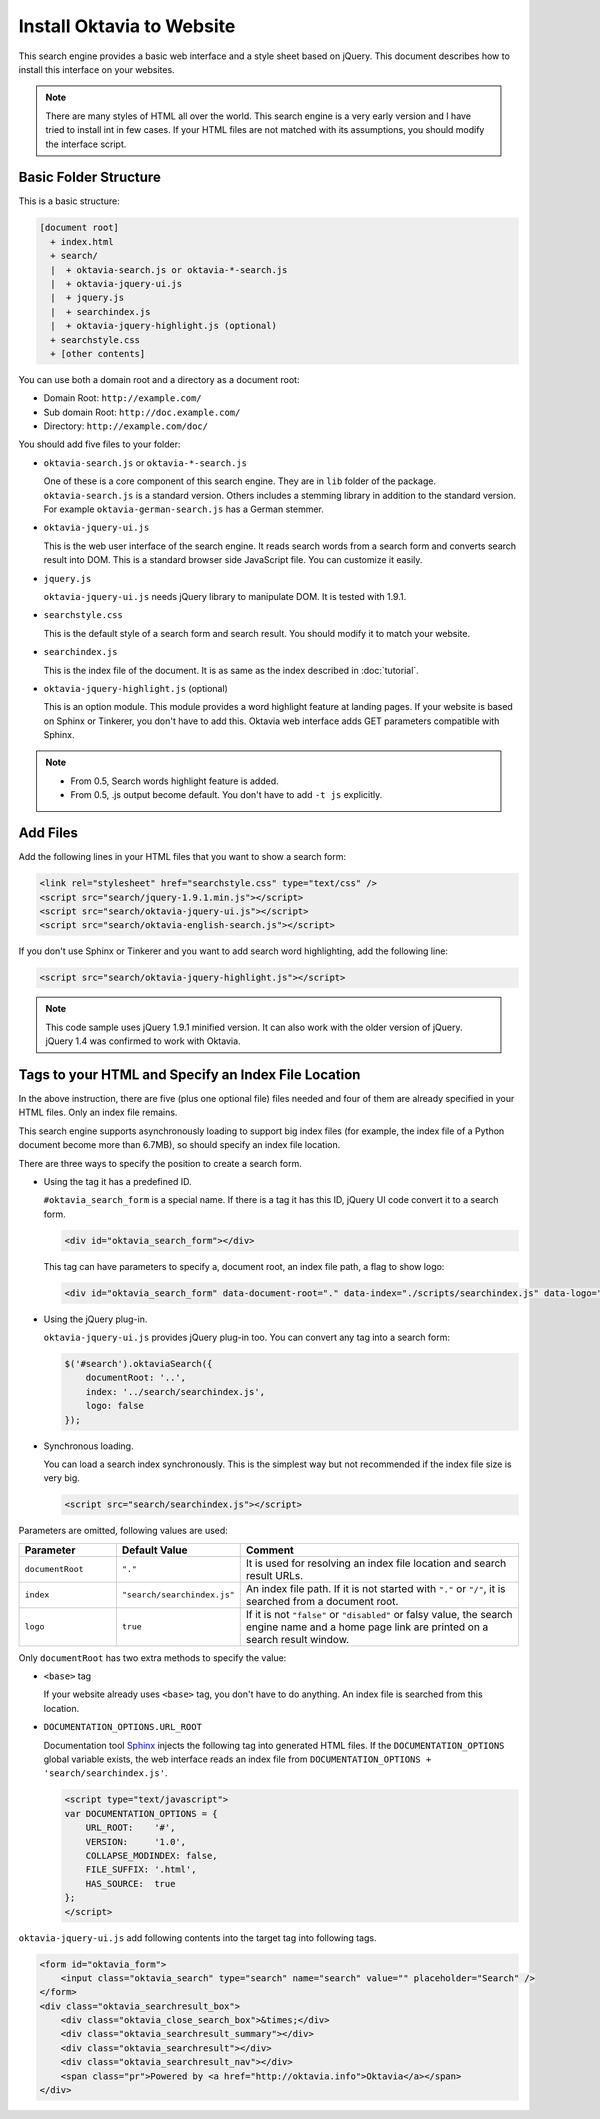 Install Oktavia to Website
==========================

This search engine provides a basic web interface and a style sheet based on jQuery. This document describes how to install this interface on your websites.

.. note::

   There are many styles of HTML all over the world. This search engine is a very early version and I have tried to install int in few cases.
   If your HTML files are not matched with its assumptions, you should modify the interface script.

Basic Folder Structure
----------------------

This is a basic structure:

.. code-block:: none

   [document root]
     + index.html
     + search/
     |  + oktavia-search.js or oktavia-*-search.js
     |  + oktavia-jquery-ui.js
     |  + jquery.js
     |  + searchindex.js
     |  + oktavia-jquery-highlight.js (optional)
     + searchstyle.css
     + [other contents]

You can use both a domain root and a directory as a document root:

* Domain Root: ``http://example.com/``
* Sub domain Root: ``http://doc.example.com/``
* Directory: ``http://example.com/doc/``

You should add five files to your folder:

* ``oktavia-search.js`` or ``oktavia-*-search.js``

  One of these is a core component of this search engine. They are in ``lib`` folder of the package. ``oktavia-search.js`` is a standard version. Others includes a stemming library
  in addition to the standard version.  For example ``oktavia-german-search.js`` has a German stemmer.

* ``oktavia-jquery-ui.js``

  This is the web user interface of the search engine. It reads search words from a search form and converts search result into DOM.
  This is a standard browser side JavaScript file. You can customize it easily.

* ``jquery.js``

  ``oktavia-jquery-ui.js`` needs jQuery library to manipulate DOM. It is tested with 1.9.1.

* ``searchstyle.css``

  This is the default style of a search form and search result. You should modify it to match your website.

* ``searchindex.js``

  This is the index file of the document. It is as same as the index described in :doc:`tutorial`.

* ``oktavia-jquery-highlight.js`` (optional)

  This is an option module. This module provides a word highlight feature at landing pages.
  If your website is based on Sphinx or Tinkerer, you don't have to add this.
  Oktavia web interface adds GET parameters compatible with Sphinx.

.. note::

   * From 0.5, Search words highlight feature is added.
   * From 0.5, .js output become default. You don't have to add ``-t js`` explicitly.

Add Files
---------

Add the following lines in your HTML files that you want to show a search form:

.. code-block:: html

   <link rel="stylesheet" href="searchstyle.css" type="text/css" />
   <script src="search/jquery-1.9.1.min.js"></script>
   <script src="search/oktavia-jquery-ui.js"></script>
   <script src="search/oktavia-english-search.js"></script>

If you don't use Sphinx or Tinkerer and you want to add search word highlighting, add the following line:

.. code-block:: html

   <script src="search/oktavia-jquery-highlight.js"></script>

.. note::

   This code sample uses jQuery 1.9.1 minified version. It can also work with the older version of jQuery. jQuery 1.4 was confirmed to work with Oktavia.

Tags to your HTML and Specify an Index File Location
----------------------------------------------------

In the above instruction, there are five (plus one optional file) files needed and four of them are already specified in your HTML files. Only an index file remains.

This search engine supports asynchronously loading to support big index files (for example, the index file of a Python document become more than 6.7MB),
so should specify an index file location.

There are three ways to specify the position to create a search form.

* Using the tag it has a predefined ID.

  ``#oktavia_search_form`` is a special name. If there is a tag it has this ID, jQuery UI code convert it to a search form.

  .. code-block:: html

     <div id="oktavia_search_form"></div>

  This tag can have parameters to specify a, document root, an index file path, a flag to show logo:

  .. code-block:: html

     <div id="oktavia_search_form" data-document-root="." data-index="./scripts/searchindex.js" data-logo="enabled"></div>

* Using the jQuery plug-in.

  ``oktavia-jquery-ui.js`` provides jQuery plug-in too. You can convert any tag into a search form:

  .. code-block:: javascript

     $('#search').oktaviaSearch({
         documentRoot: '..',
         index: '../search/searchindex.js',
         logo: false
     });

* Synchronous loading.

  You can load a search index synchronously. This is the simplest way but not recommended if the index file size is very big.

  .. code-block:: html

     <script src="search/searchindex.js"></script>

Parameters are omitted, following values are used:

.. list-table::
   :header-rows: 1
   :widths: 5 5 15

   - * Parameter
     * Default Value
     * Comment
   - * ``documentRoot``
     * ``"."``
     * It is used for resolving an index file location and search result URLs.
   - * ``index``
     * ``"search/searchindex.js"``
     * An index file path. If it is not started with ``"."`` or ``"/"``, it is searched from a document root.
   - * ``logo``
     * ``true``
     * If it is not ``"false"`` or ``"disabled"`` or falsy value, the search engine name and a home page link are printed on a search result window.

Only ``documentRoot`` has two extra methods to specify the value:

* ``<base>`` tag

  If your website already uses ``<base>`` tag, you don't have to do anything. An index file is searched from this location.

* ``DOCUMENTATION_OPTIONS.URL_ROOT``

  Documentation tool `Sphinx <http://sphinx-doc.org>`_ injects the following tag into generated HTML files.
  If the ``DOCUMENTATION_OPTIONS`` global variable exists, the web interface reads an index file from ``DOCUMENTATION_OPTIONS + 'search/searchindex.js'``.

  .. code-block:: html

     <script type="text/javascript">
     var DOCUMENTATION_OPTIONS = {
         URL_ROOT:    '#',
         VERSION:     '1.0',
         COLLAPSE_MODINDEX: false,
         FILE_SUFFIX: '.html',
         HAS_SOURCE:  true
     };
     </script>

``oktavia-jquery-ui.js`` add following contents into the target tag into following tags.

.. code-block:: html

   <form id="oktavia_form">
       <input class="oktavia_search" type="search" name="search" value="" placeholder="Search" />
   </form>
   <div class="oktavia_searchresult_box">
       <div class="oktavia_close_search_box">&times;</div>
       <div class="oktavia_searchresult_summary"></div>
       <div class="oktavia_searchresult"></div>
       <div class="oktavia_searchresult_nav"></div>
       <span class="pr">Powered by <a href="http://oktavia.info">Oktavia</a></span>
   </div>

